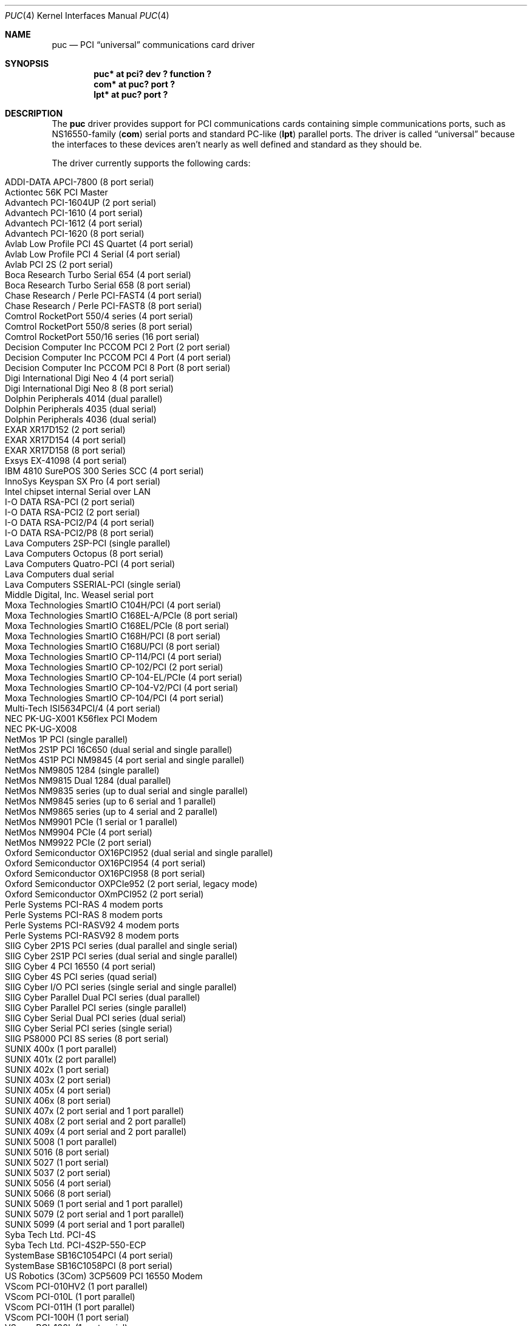 .\" $NetBSD: puc.4,v 1.38 2012/10/26 11:43:43 msaitoh Exp $
.\"
.\" Copyright (c) 1998 Christopher G. Demetriou
.\" All rights reserved.
.\"
.\" Redistribution and use in source and binary forms, with or without
.\" modification, are permitted provided that the following conditions
.\" are met:
.\" 1. Redistributions of source code must retain the above copyright
.\"    notice, this list of conditions and the following disclaimer.
.\" 2. Redistributions in binary form must reproduce the above copyright
.\"    notice, this list of conditions and the following disclaimer in the
.\"    documentation and/or other materials provided with the distribution.
.\" 3. All advertising materials mentioning features or use of this software
.\"    must display the following acknowledgement:
.\"          This product includes software developed for the
.\"          NetBSD Project.  See http://www.NetBSD.org/ for
.\"          information about NetBSD.
.\" 4. The name of the author may not be used to endorse or promote products
.\"    derived from this software without specific prior written permission.
.\"
.\" THIS SOFTWARE IS PROVIDED BY THE AUTHOR ``AS IS'' AND ANY EXPRESS OR
.\" IMPLIED WARRANTIES, INCLUDING, BUT NOT LIMITED TO, THE IMPLIED WARRANTIES
.\" OF MERCHANTABILITY AND FITNESS FOR A PARTICULAR PURPOSE ARE DISCLAIMED.
.\" IN NO EVENT SHALL THE AUTHOR BE LIABLE FOR ANY DIRECT, INDIRECT,
.\" INCIDENTAL, SPECIAL, EXEMPLARY, OR CONSEQUENTIAL DAMAGES (INCLUDING, BUT
.\" NOT LIMITED TO, PROCUREMENT OF SUBSTITUTE GOODS OR SERVICES; LOSS OF USE,
.\" DATA, OR PROFITS; OR BUSINESS INTERRUPTION) HOWEVER CAUSED AND ON ANY
.\" THEORY OF LIABILITY, WHETHER IN CONTRACT, STRICT LIABILITY, OR TORT
.\" (INCLUDING NEGLIGENCE OR OTHERWISE) ARISING IN ANY WAY OUT OF THE USE OF
.\" THIS SOFTWARE, EVEN IF ADVISED OF THE POSSIBILITY OF SUCH DAMAGE.
.\"
.\" <<Id: LICENSE,v 1.2 2000/06/14 15:57:33 cgd Exp>>
.\"
.Dd October 26, 2012
.Dt PUC 4
.Os
.Sh NAME
.Nm puc
.Nd PCI
.Dq universal
communications card driver
.Sh SYNOPSIS
.Cd "puc* at pci? dev ? function ?"
.Cd "com* at puc? port ?"
.Cd "lpt* at puc? port ?"
.Sh DESCRIPTION
The
.Nm
driver provides support for PCI communications cards containing
simple communications ports, such as NS16550-family
.Pf ( Nm com )
serial ports and standard PC-like
.Pf ( Nm lpt )
parallel ports.
The driver is called
.Dq universal
because the interfaces to these devices aren't nearly as well
defined and standard as they should be.
.Pp
The driver currently supports the following cards:
.Pp
.Bl -tag -width Dv -offset indent -compact
.It Tn "ADDI-DATA APCI-7800 (8 port serial)"
.It Tn "Actiontec 56K PCI Master"
.It Tn "Advantech PCI-1604UP (2 port serial)"
.It Tn "Advantech PCI-1610 (4 port serial)"
.It Tn "Advantech PCI-1612 (4 port serial)"
.It Tn "Advantech PCI-1620 (8 port serial)"
.It Tn "Avlab Low Profile PCI 4S Quartet (4 port serial)"
.It Tn "Avlab Low Profile PCI 4 Serial (4 port serial)"
.It Tn "Avlab PCI 2S (2 port serial)"
.It Tn "Boca Research Turbo Serial 654 (4 port serial)"
.It Tn "Boca Research Turbo Serial 658 (8 port serial)"
.It Tn "Chase Research / Perle PCI-FAST4 (4 port serial)"
.It Tn "Chase Research / Perle PCI-FAST8 (8 port serial)"
.It Tn "Comtrol RocketPort 550/4 series (4 port serial)"
.It Tn "Comtrol RocketPort 550/8 series (8 port serial)"
.It Tn "Comtrol RocketPort 550/16 series (16 port serial)"
.It Tn "Decision Computer Inc PCCOM PCI 2 Port (2 port serial)"
.It Tn "Decision Computer Inc PCCOM PCI 4 Port (4 port serial)"
.It Tn "Decision Computer Inc PCCOM PCI 8 Port (8 port serial)"
.It Tn "Digi International Digi Neo 4 (4 port serial)"
.It Tn "Digi International Digi Neo 8 (8 port serial)"
.It Tn "Dolphin Peripherals 4014 (dual parallel)"
.It Tn "Dolphin Peripherals 4035 (dual serial)"
.It Tn "Dolphin Peripherals 4036 (dual serial)"
.It Tn "EXAR XR17D152 (2 port serial)"
.It Tn "EXAR XR17D154 (4 port serial)"
.It Tn "EXAR XR17D158 (8 port serial)"
.It Tn "Exsys EX-41098 (4 port serial)"
.It Tn "IBM 4810 SurePOS 300 Series SCC (4 port serial)"
.It Tn "InnoSys Keyspan SX Pro (4 port serial)"
.It Tn "Intel chipset internal Serial over LAN"
.It Tn "I-O DATA RSA-PCI (2 port serial)"
.It Tn "I-O DATA RSA-PCI2 (2 port serial)"
.It Tn "I-O DATA RSA-PCI2/P4 (4 port serial)"
.It Tn "I-O DATA RSA-PCI2/P8 (8 port serial)"
.It Tn "Lava Computers 2SP-PCI (single parallel)"
.It Tn "Lava Computers Octopus (8 port serial)"
.It Tn "Lava Computers Quatro-PCI (4 port serial)"
.It Tn "Lava Computers dual serial"
.It Tn "Lava Computers SSERIAL-PCI (single serial)"
.It Tn "Middle Digital, Inc. Weasel serial port"
.It Tn "Moxa Technologies SmartIO C104H/PCI (4 port serial)"
.It Tn "Moxa Technologies SmartIO C168EL-A/PCIe (8 port serial)"
.It Tn "Moxa Technologies SmartIO C168EL/PCIe (8 port serial)"
.It Tn "Moxa Technologies SmartIO C168H/PCI (8 port serial)"
.It Tn "Moxa Technologies SmartIO C168U/PCI (8 port serial)"
.It Tn "Moxa Technologies SmartIO CP-114/PCI (4 port serial)"
.It Tn "Moxa Technologies SmartIO CP-102/PCI (2 port serial)"
.It Tn "Moxa Technologies SmartIO CP-104-EL/PCIe (4 port serial)"
.It Tn "Moxa Technologies SmartIO CP-104-V2/PCI (4 port serial)"
.It Tn "Moxa Technologies SmartIO CP-104/PCI (4 port serial)"
.It Tn "Multi-Tech ISI5634PCI/4 (4 port serial)"
.It Tn "NEC PK-UG-X001 K56flex PCI Modem"
.It Tn "NEC PK-UG-X008"
.It Tn "NetMos 1P PCI (single parallel)"
.It Tn "NetMos 2S1P PCI 16C650 (dual serial and single parallel)"
.It Tn "NetMos 4S1P PCI NM9845 (4 port serial and single parallel)"
.It Tn "NetMos NM9805 1284 (single parallel)"
.It Tn "NetMos NM9815 Dual 1284 (dual parallel)"
.It Tn "NetMos NM9835 series (up to dual serial and single parallel)"
.It Tn "NetMos NM9845 series (up to 6 serial and 1 parallel)"
.It Tn "NetMos NM9865 series (up to 4 serial and 2 parallel)"
.It Tn "NetMos NM9901 PCIe (1 serial or 1 parallel)"
.It Tn "NetMos NM9904 PCIe (4 port serial)"
.It Tn "NetMos NM9922 PCIe (2 port serial)"
.It Tn "Oxford Semiconductor OX16PCI952 (dual serial and single parallel)"
.It Tn "Oxford Semiconductor OX16PCI954 (4 port serial)"
.It Tn "Oxford Semiconductor OX16PCI958 (8 port serial)"
.It Tn "Oxford Semiconductor OXPCIe952 (2 port serial, legacy mode)"
.It Tn "Oxford Semiconductor OXmPCI952 (2 port serial)"
.It Tn "Perle Systems PCI-RAS 4 modem ports"
.It Tn "Perle Systems PCI-RAS 8 modem ports"
.It Tn "Perle Systems PCI-RASV92 4 modem ports"
.It Tn "Perle Systems PCI-RASV92 8 modem ports"
.It Tn "SIIG Cyber 2P1S PCI series (dual parallel and single serial)"
.It Tn "SIIG Cyber 2S1P PCI series (dual serial and single parallel)"
.It Tn "SIIG Cyber 4 PCI 16550 (4 port serial)"
.It Tn "SIIG Cyber 4S PCI series (quad serial)"
.It Tn "SIIG Cyber I/O PCI series (single serial and single parallel)"
.It Tn "SIIG Cyber Parallel Dual PCI series (dual parallel)"
.It Tn "SIIG Cyber Parallel PCI series (single parallel)"
.It Tn "SIIG Cyber Serial Dual PCI series (dual serial)"
.It Tn "SIIG Cyber Serial PCI series (single serial)"
.It Tn "SIIG PS8000 PCI 8S series (8 port serial)"
.It Tn "SUNIX 400x (1 port parallel)"
.It Tn "SUNIX 401x (2 port parallel)"
.It Tn "SUNIX 402x (1 port serial)"
.It Tn "SUNIX 403x (2 port serial)"
.It Tn "SUNIX 405x (4 port serial)"
.It Tn "SUNIX 406x (8 port serial)"
.It Tn "SUNIX 407x (2 port serial and 1 port parallel)"
.It Tn "SUNIX 408x (2 port serial and 2 port parallel)"
.It Tn "SUNIX 409x (4 port serial and 2 port parallel)"
.It Tn "SUNIX 5008 (1 port parallel)"
.It Tn "SUNIX 5016 (8 port serial)"
.It Tn "SUNIX 5027 (1 port serial)"
.It Tn "SUNIX 5037 (2 port serial)"
.It Tn "SUNIX 5056 (4 port serial)"
.It Tn "SUNIX 5066 (8 port serial)"
.It Tn "SUNIX 5069 (1 port serial and 1 port parallel)"
.It Tn "SUNIX 5079 (2 port serial and 1 port parallel)"
.It Tn "SUNIX 5099 (4 port serial and 1 port parallel)"
.It Tn "Syba Tech Ltd. PCI-4S"
.It Tn "Syba Tech Ltd. PCI-4S2P-550-ECP"
.It Tn "SystemBase SB16C1054PCI (4 port serial)"
.It Tn "SystemBase SB16C1058PCI (8 port serial)"
.It Tn "US Robotics (3Com) 3CP5609 PCI 16550 Modem"
.It Tn "VScom PCI-010HV2 (1 port parallel)"
.It Tn "VScom PCI-010L (1 port parallel)"
.It Tn "VScom PCI-011H (1 port parallel)"
.It Tn "VScom PCI-100H (1 port serial)"
.It Tn "VScom PCI-100L (1 port serial)"
.It Tn "VScom PCI-110L (1 port serial and 1 port parallel)"
.It Tn "VScom PCI-200 (dual serial)"
.It Tn "VScom PCI-200H (dual serial)"
.It Tn "VScom PCI-200HV2 (dual serial)"
.It Tn "VScom PCI-200L (dual serial)"
.It Tn "VScom PCI-200Li (dual serial)"
.It Tn "VScom PCI-210L (2 port serial and 1 port parallel)"
.It Tn "VScom PCI-400 (4 port serial)"
.It Tn "VScom PCI-400L (4 port serial)"
.It Tn "VScom PCI-800 (8 port serial)"
.It Tn "VScom PCI-800H (8 port serial)"
.It Tn "VScom PCI-800L (8 port serial)"
.El
.Pp
The driver does not support the cards:
.Pp
.Bl -tag -width Fl -offset indent -compact
.It Tn "Dolphin Peripherals 4006 (single parallel)"
.It Tn "Dolphin Peripherals 4025 (single serial)"
.It Tn "Dolphin Peripherals 4078 (dual serial and single parallel)"
.El
.Pp
but support for them (and for similar cards) should be trivial to add.
.Pp
The
.Ar port
locator is used to identify the port (starting from 0) on the
communications card that a subdevice is supposed to attach to.
Typically, the numbering of ports is explained in a card's
hardware documentation, and the port numbers used by the driver
are the same as (or one off from, e.g. the manual uses ports
numbered starting from 1) those described in the documentation.
.Sh SEE ALSO
.Xr com 4 ,
.Xr lpt 4 ,
.Xr pci 4
.Sh HISTORY
The
.Nm
driver appeared in
.Nx 1.4 .
.Sh AUTHORS
The
.Nm
driver was written by Chris Demetriou.
.Sh BUGS
The current design of this driver keeps any
.Nm com
ports on these cards from easily being used as console.
Of course, because boards with those are PCI boards, they also
suffer from dynamic address assignment, which also means that they
can't easily be used as console.
.Pp
Some of the cards supported by this driver have jumper-selectable
.Nm com
port clock multipliers, which are unsupported by this
driver.
Those can be easily accommodated with driver flags, or by
using a properly scaled baud rate when talking to the card.
.Pp
Some of the cards supported by this driver, e.g. the VScom PCI-800,
have software-selectable
.Nm com
port clock multipliers, which are unsupported by this driver.
Those can be accommodated using internal driver flags, or by using
a properly scaled baud rate when talking to the card.
.Pp
Some ports use an
.Nm lpt
driver other than the machine-independent driver.
Those ports will not be able to use
.Nm lpt
ports attached to
.Nm
devices.

